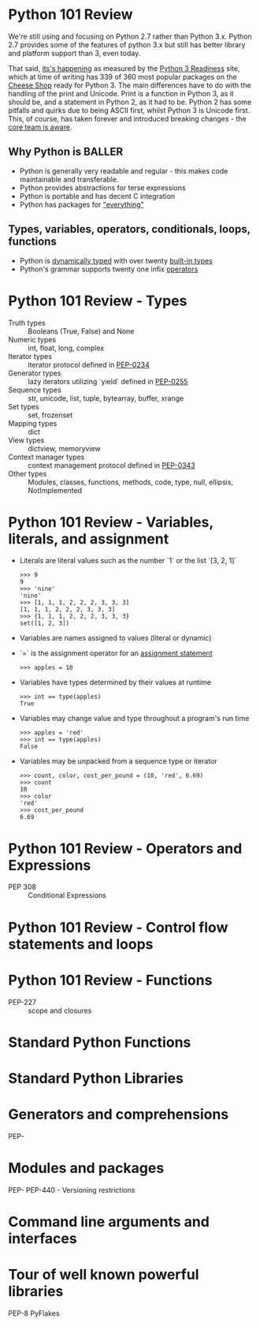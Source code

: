 * Python 101 Review

  We're still using and focusing on Python 2.7 rather than Python 3.x.
  Python 2.7 provides some of the features of python 3.x but still has better library and platform support than 3, even today.

  That said, [[./its-happening.gif][its's happening]] as measured by the [[http://py3readiness.org/][Python 3 Readiness]] site, which at time of writing has 339 of 360 most popular packages on the [[http://pypi.python.org][Cheese Shop]] ready for Python 3.
  The main differences have to do with the handling of the print and Unicode.
  Print is a function in Python 3, as it should be, and a statement in Python 2, as it had to be.
  Python 2 has some pitfalls and quirks due to being ASCII first, whilst Python 3 is Unicode first.
  This, of course, has taken forever and introduced breaking changes - the [[http://python-notes.curiousefficiency.org/en/latest/python3/questions_and_answers.html][core team is aware]].

** Why Python is BALLER

   - Python is generally very readable and regular - this makes code maintainable and transferable.
   - Python provides abstractions for terse expressions
   - Python is portable and has decent C integration
   - Python has packages for [[https://xkcd.com/353/]["everything"]]

** Types, variables, operators, conditionals, loops, functions

   - Python is [[http://c2.com/cgi/wiki?DynamicTyping][dynamically typed]] with over twenty [[https://docs.python.org/2/library/stdtypes.html][built-in types]]
   - Python's grammar supports twenty one infix [[https://docs.python.org/2/reference/lexical_analysis.html#operators][operators]]

* Python 101 Review - Types

  - Truth types :: Booleans (True, False) and None
  - Numeric types :: int, float, long, complex
  - Iterator types :: iterator protocol defined in [[https://www.python.org/dev/peps/pep-0234/][PEP-0234]]
  - Generator types :: lazy iterators utilizing `yield` defined in [[https://www.python.org/dev/peps/pep-0255/][PEP-0255]]
  - Sequence types :: str, unicode, list, tuple, bytearray, buffer, xrange
  - Set types :: set, frozenset
  - Mapping types :: dict
  - View types :: dictview, memoryview
  - Context manager types :: context management protocol defined in [[https://www.python.org/dev/peps/pep-0343/][PEP-0343]]
  - Other types :: Modules, classes, functions, methods, code, type, null, ellipsis, NotImplemented

* Python 101 Review - Variables, literals, and assignment

  - Literals are literal values such as the number `1` or the list `[3, 2, 1]`
    : >>> 9
    : 9
    : >>> 'nine'
    : 'nine'
    : >>> [1, 1, 1, 2, 2, 2, 3, 3, 3]
    : [1, 1, 1, 2, 2, 2, 3, 3, 3]
    : >>> {1, 1, 1, 2, 2, 2, 3, 3, 3}
    : set([1, 2, 3])
  - Variables are names assigned to values (literal or dynamic)
  - `=` is the assignment operator for an [[https://docs.python.org/2/reference/simple_stmts.html#assignment-statements][assignment statement]]
    : >>> apples = 10
  - Variables have types determined by their values at runtime
    : >>> int == type(apples)
    : True
  - Variables may change value and type throughout a program's run time
    : >>> apples = 'red'
    : >>> int == type(apples)
    : False
  - Variables may be unpacked from a sequence type or iterator
    : >>> count, color, cost_per_pound = (10, 'red', 6.69)
    : >>> count
    : 10
    : >>> color
    : 'red'
    : >>> cost_per_pound
    : 6.69

* Python 101 Review - Operators and Expressions

  - PEP 308 :: Conditional Expressions

* Python 101 Review - Control flow statements and loops

  

* Python 101 Review - Functions

  - PEP-227 :: scope and closures

* Standard Python Functions

* Standard Python Libraries

* Generators and comprehensions

PEP-

* Modules and packages 

PEP-
PEP-440 - Versioning restrictions

* Command line arguments and interfaces 

* Tour of well known powerful libraries

PEP-8
PyFlakes
